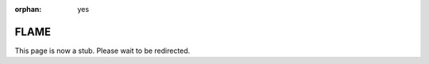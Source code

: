 :orphan: yes
FLAME
=====
.. raw:: html

    <meta http-equiv="refresh" content="0; URL=../../../decommissioned/sharc/software/apps/flame.html" />

This page is now a stub. Please wait to be redirected.